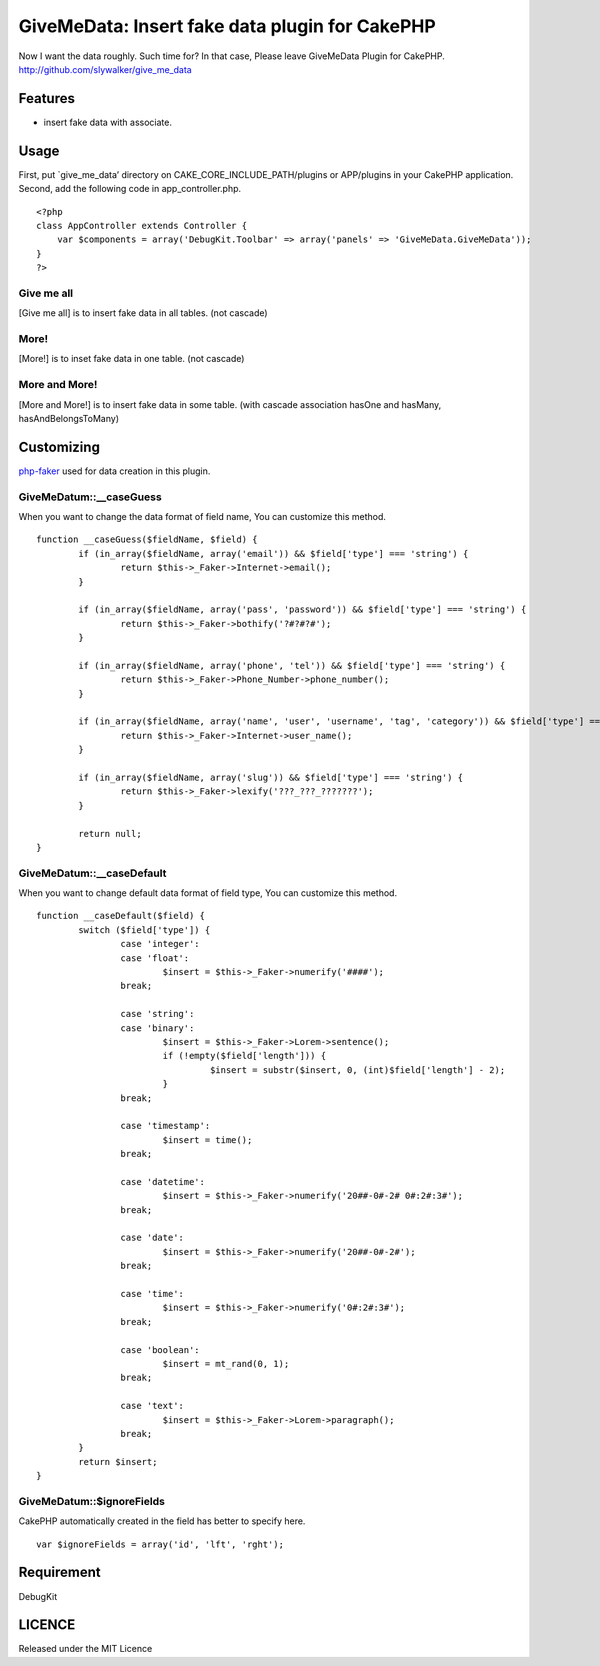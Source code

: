 GiveMeData: Insert fake data plugin for CakePHP
===============================================

Now I want the data roughly. Such time for?
In that case, Please leave GiveMeData Plugin for CakePHP.
`http://github.com/slywalker/give_me_data`_


Features
--------

+ insert fake data with associate.


Usage
-----

First, put `give_me_data’ directory on CAKE_CORE_INCLUDE_PATH/plugins
or APP/plugins in your CakePHP application.
Second, add the following code in app_controller.php.

::

     
    <?php
    class AppController extends Controller {
        var $components = array('DebugKit.Toolbar' => array('panels' => 'GiveMeData.GiveMeData'));
    }
    ?>




Give me all
~~~~~~~~~~~

[Give me all] is to insert fake data in all tables. (not cascade)


More!
~~~~~

[More!] is to inset fake data in one table. (not cascade)


More and More!
~~~~~~~~~~~~~~

[More and More!] is to insert fake data in some table. (with cascade
association hasOne and hasMany, hasAndBelongsToMany)


Customizing
-----------

`php-faker`_ used for data creation in this plugin.


GiveMeDatum::__caseGuess
~~~~~~~~~~~~~~~~~~~~~~~~

When you want to change the data format of field name, You can
customize this method.

::

     
    	function __caseGuess($fieldName, $field) {
    		if (in_array($fieldName, array('email')) && $field['type'] === 'string') {
    			return $this->_Faker->Internet->email();
    		}
     
    		if (in_array($fieldName, array('pass', 'password')) && $field['type'] === 'string') {
    			return $this->_Faker->bothify('?#?#?#');
    		}
     
    		if (in_array($fieldName, array('phone', 'tel')) && $field['type'] === 'string') {
    			return $this->_Faker->Phone_Number->phone_number();
    		}
     
    		if (in_array($fieldName, array('name', 'user', 'username', 'tag', 'category')) && $field['type'] === 'string') {
    			return $this->_Faker->Internet->user_name();
    		}
     
    		if (in_array($fieldName, array('slug')) && $field['type'] === 'string') {
    			return $this->_Faker->lexify('???_???_???????');
    		}
     
    		return null;
    	}



GiveMeDatum::__caseDefault
~~~~~~~~~~~~~~~~~~~~~~~~~~

When you want to change default data format of field type, You can
customize this method.

::

     
    	function __caseDefault($field) {
    		switch ($field['type']) {
    			case 'integer':
    			case 'float':
    				$insert = $this->_Faker->numerify('####');
    			break;
     
    			case 'string':
    			case 'binary':
    				$insert = $this->_Faker->Lorem->sentence();
    				if (!empty($field['length'])) {
    					 $insert = substr($insert, 0, (int)$field['length'] - 2);
    				}
    			break;
     
    			case 'timestamp':
    				$insert = time();
    			break;
     
    			case 'datetime':
    				$insert = $this->_Faker->numerify('20##-0#-2# 0#:2#:3#');
    			break;
     
    			case 'date':
    				$insert = $this->_Faker->numerify('20##-0#-2#');
    			break;
     
    			case 'time':
    				$insert = $this->_Faker->numerify('0#:2#:3#');
    			break;
     
    			case 'boolean':
    				$insert = mt_rand(0, 1);
    			break;
     
    			case 'text':
    				$insert = $this->_Faker->Lorem->paragraph();
    			break;
    		}
    		return $insert;
    	}



GiveMeDatum::$ignoreFields
~~~~~~~~~~~~~~~~~~~~~~~~~~

CakePHP automatically created in the field has better to specify here.

::

     
    	var $ignoreFields = array('id', 'lft', 'rght');



Requirement
-----------

DebugKit


LICENCE
-------

Released under the MIT Licence


.. _php-faker: http://github.com/caius/php-faker
.. _http://github.com/slywalker/give_me_data: http://github.com/slywalker/give_me_data

.. author:: slywalker
.. categories:: articles, plugins
.. tags:: data,plugin,Plugins

